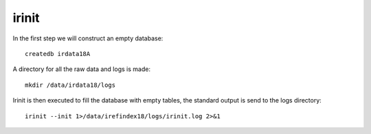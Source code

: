 irinit
======

In the first step we will construct an empty database::

	createdb irdata18A

A directory for all the raw data and logs is made::


	mkdir /data/irdata18/logs


Irinit is then executed to fill the database with empty tables, the standard output is send to the logs directory::

	irinit --init 1>/data/irefindex18/logs/irinit.log 2>&1
	


